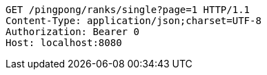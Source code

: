[source,http,options="nowrap"]
----
GET /pingpong/ranks/single?page=1 HTTP/1.1
Content-Type: application/json;charset=UTF-8
Authorization: Bearer 0
Host: localhost:8080

----